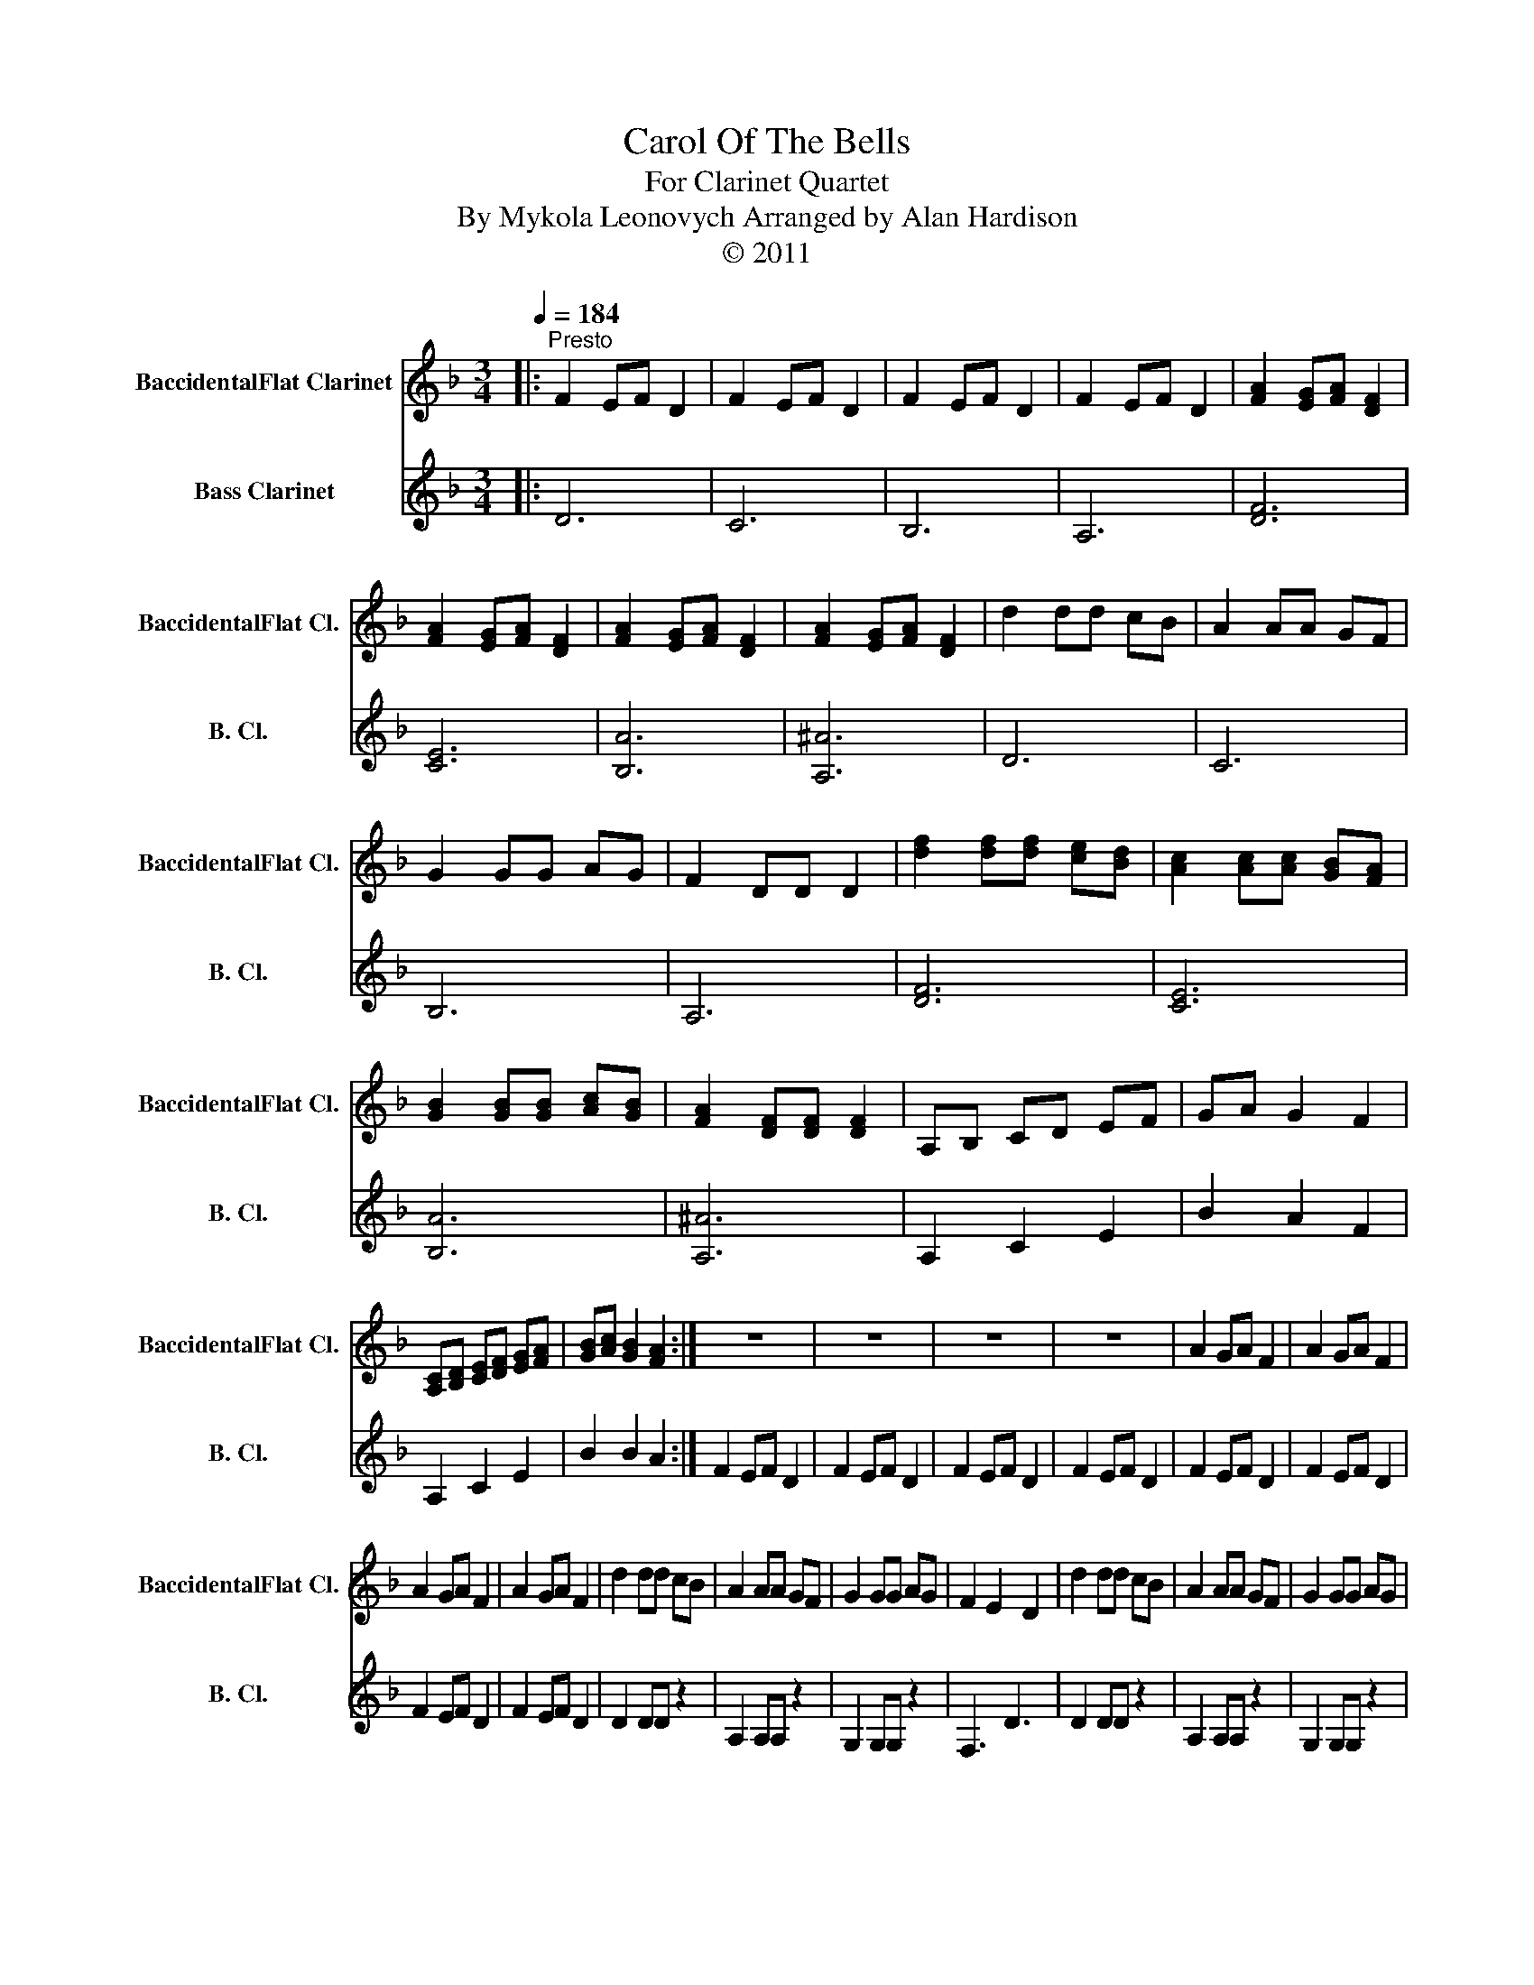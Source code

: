 X:1
T:Carol Of The Bells
T:For Clarinet Quartet
T:By Mykola Leonovych Arranged by Alan Hardison
T:© 2011
Z:© 2011
%%score 1 2
L:1/8
Q:1/4=184
M:3/4
K:none
V:1 treble transpose=-2 nm="BaccidentalFlat Clarinet" snm="BaccidentalFlat Cl."
V:2 treble transpose=-14 nm="Bass Clarinet" snm="B. Cl."
V:1
[K:F]|:"^Presto" F2 EF D2 | F2 EF D2 | F2 EF D2 | F2 EF D2 | [FA]2 [EG][FA] [DF]2 | %5
 [FA]2 [EG][FA] [DF]2 | [FA]2 [EG][FA] [DF]2 | [FA]2 [EG][FA] [DF]2 | d2 dd cB | A2 AA GF | %10
 G2 GG AG | F2 DD D2 | [df]2 [df][df] [ce][Bd] | [Ac]2 [Ac][Ac] [GB][FA] | %14
 [GB]2 [GB][GB] [Ac][GB] | [FA]2 [DF][DF] [DF]2 | A,B, CD EF | GA G2 F2 | %18
 [A,C][B,D] [CE][DF] [EG][FA] | [GB][Ac] [GB]2 [FA]2 :| z6 | z6 | z6 | z6 | A2 GA F2 | A2 GA F2 | %26
 A2 GA F2 | A2 GA F2 | d2 dd cB | A2 AA GF | G2 GG AG | F2 E2 D2 | d2 dd cB | A2 AA GF | G2 GG AG | %35
"^Rit."[Q:1/4=72]"^Adagio" F2 E2 D2 | !fermata![Dd]6 |] %37
V:2
[K:F]|: D6 | C6 | B,6 | A,6 | [DF]6 | [CE]6 | [B,A]6 | [A,^A]6 | D6 | C6 | B,6 | A,6 | [DF]6 | %13
 [CE]6 | [B,A]6 | [A,^A]6 | A,2 C2 E2 | B2 A2 F2 | A,2 C2 E2 | B2 B2 A2 :| F2 EF D2 | F2 EF D2 | %22
 F2 EF D2 | F2 EF D2 | F2 EF D2 | F2 EF D2 | F2 EF D2 | F2 EF D2 | D2 DD z2 | A,2 A,A, z2 | %30
 G,2 G,G, z2 | F,3 D3 | D2 DD z2 | A,2 A,A, z2 | G,2 G,G, z2 |"^Rit." F,3 D3 | !fermata![Dd]6 |] %37

